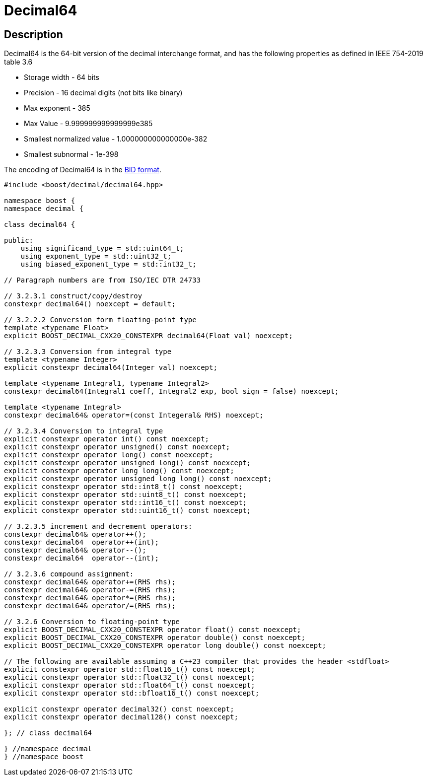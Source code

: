////
Copyright 2023 Matt Borland
Distributed under the Boost Software License, Version 1.0.
https://www.boost.org/LICENSE_1_0.txt
////

[#decimal64]
= Decimal64
:idprefix: decimal64_

== Description

Decimal64 is the 64-bit version of the decimal interchange format, and has the following properties as defined in IEEE 754-2019 table 3.6

- Storage width - 64 bits
- Precision - 16 decimal digits (not bits like binary)
- Max exponent - 385
- Max Value - 9.999999999999999e385
- Smallest normalized value - 1.000000000000000e-382
- Smallest subnormal - 1e-398

The encoding of Decimal64 is in the <<conversions, BID format>>.

[source, c++]
----
#include <boost/decimal/decimal64.hpp>

namespace boost {
namespace decimal {

class decimal64 {

public:
    using significand_type = std::uint64_t;
    using exponent_type = std::uint32_t;
    using biased_exponent_type = std::int32_t;

// Paragraph numbers are from ISO/IEC DTR 24733

// 3.2.3.1 construct/copy/destroy
constexpr decimal64() noexcept = default;

// 3.2.2.2 Conversion form floating-point type
template <typename Float>
explicit BOOST_DECIMAL_CXX20_CONSTEXPR decimal64(Float val) noexcept;

// 3.2.3.3 Conversion from integral type
template <typename Integer>
explicit constexpr decimal64(Integer val) noexcept;

template <typename Integral1, typename Integral2>
constexpr decimal64(Integral1 coeff, Integral2 exp, bool sign = false) noexcept;

template <typename Integral>
constexpr decimal64& operator=(const Integeral& RHS) noexcept;

// 3.2.3.4 Conversion to integral type
explicit constexpr operator int() const noexcept;
explicit constexpr operator unsigned() const noexcept;
explicit constexpr operator long() const noexcept;
explicit constexpr operator unsigned long() const noexcept;
explicit constexpr operator long long() const noexcept;
explicit constexpr operator unsigned long long() const noexcept;
explicit constexpr operator std::int8_t() const noexcept;
explicit constexpr operator std::uint8_t() const noexcept;
explicit constexpr operator std::int16_t() const noexcept;
explicit constexpr operator std::uint16_t() const noexcept;

// 3.2.3.5 increment and decrement operators:
constexpr decimal64& operator++();
constexpr decimal64  operator++(int);
constexpr decimal64& operator--();
constexpr decimal64  operator--(int);

// 3.2.3.6 compound assignment:
constexpr decimal64& operator+=(RHS rhs);
constexpr decimal64& operator-=(RHS rhs);
constexpr decimal64& operator*=(RHS rhs);
constexpr decimal64& operator/=(RHS rhs);

// 3.2.6 Conversion to floating-point type
explicit BOOST_DECIMAL_CXX20_CONSTEXPR operator float() const noexcept;
explicit BOOST_DECIMAL_CXX20_CONSTEXPR operator double() const noexcept;
explicit BOOST_DECIMAL_CXX20_CONSTEXPR operator long double() const noexcept;

// The following are available assuming a C++23 compiler that provides the header <stdfloat>
explicit constexpr operator std::float16_t() const noexcept;
explicit constexpr operator std::float32_t() const noexcept;
explicit constexpr operator std::float64_t() const noexcept;
explicit constexpr operator std::bfloat16_t() const noexcept;

explicit constexpr operator decimal32() const noexcept;
explicit constexpr operator decimal128() const noexcept;

}; // class decimal64

} //namespace decimal
} //namespace boost

----
